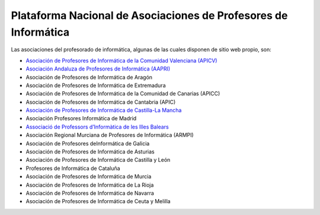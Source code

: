 .. Profesores Informática documentation master file, created by
   sphinx-quickstart on Thu Apr 17 14:59:11 2014.
   You can adapt this file completely to your liking, but it should at least
   contain the root `toctree` directive.

Plataforma Nacional de Asociaciones de Profesores de Informática
================================================================

Las asociaciones del profesorado de informática, algunas de las cuales disponen de sitio web propio, son:

* `Asociación de Profesores de Informática de la Comunidad Valenciana (APICV) <http://www.apicv.es/>`_
* `Asociación Andaluza de Profesores de Informática (AAPRI) <http://www.aapri.es/>`_
* Asociación de Profesores de Informática de Aragón
* Asociación de Profesores de Informática de Extremadura
* Asociación de Profesores de Informática de la Comunidad de Canarias (APICC)
* Asociación de Profesores de Informática de Cantabria (APIC)
* `Asociación de Profesores de Informática de Castilla-La Mancha <http://www.arpicm.org/>`_
* Asociación Profesores Informática de Madrid
* `Associació de Professors d’Informàtica de les Illes Balears <http://www.asbaprin.org/>`_
* Asociación Regional Murciana de Profesores de Informática (ARMPI)
* Asociación de Profesores deInformática de Galicia
* Asociación de Profesores de Informática de Asturias
* Asociación de Profesores de Informática de Castilla y León
* Profesores de Informática de Cataluña
* Asociación de Profesores de Informática de Murcia
* Asociación de Profesores de Informática de La Rioja
* Asociación de Profesores de Informática de Navarra
* Asociación de Profesores de Informática de Ceuta y Melilla
